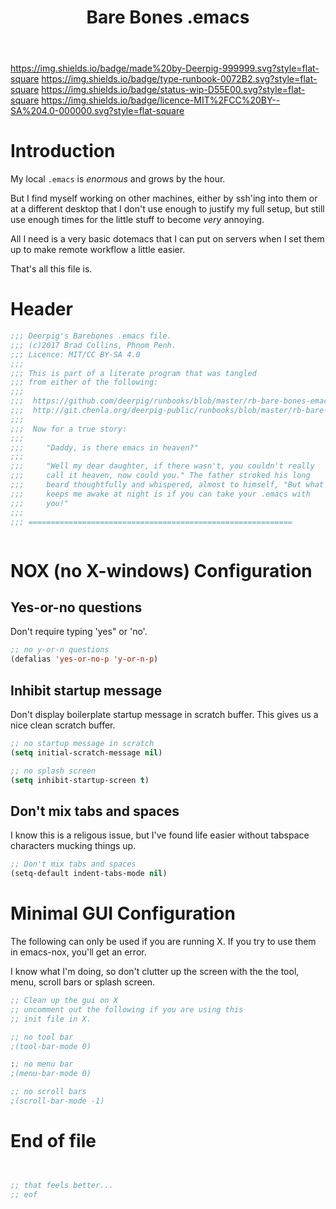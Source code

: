 #   -*- mode: org; fill-column: 60 -*-

#+TITLE: Bare Bones .emacs
#+STARTUP: showall
#+TOC: headlines 4
#+PROPERTY: header-args :results drawer  :tangle .emacs.el
:PROPERTIES:
:CUSTOM_ID: 
:Name:      /home/deerpig/proj/deerpig/runbooks/rb-bare-bones-emacs.org
:Created:   2017-09-12T12:46@Prek Leap (11.642600N-104.919210W)
:ID:        a347abb9-bd8c-4476-ab50-8fb448b71fb3
:VER:       558467254.011495625
:GEO:       48P-491193-1287029-15
:BXID:      proj:QIS8-8806
:Type:      runbook
:Status:    stub
:Licence:   MIT/CC BY-SA 4.0
:END:

[[https://img.shields.io/badge/made%20by-Deerpig-999999.svg?style=flat-square]] 
[[https://img.shields.io/badge/type-runbook-0072B2.svg?style=flat-square]]
[[https://img.shields.io/badge/status-wip-D55E00.svg?style=flat-square]]
[[https://img.shields.io/badge/licence-MIT%2FCC%20BY--SA%204.0-000000.svg?style=flat-square]]


* Introduction

My local =.emacs= is /enormous/ and grows by the hour.

But I find myself working on other machines, either by
ssh'ing into them or at a different desktop that I don't use
enough to justify my full setup, but still use enough times
for the little stuff to become /very/ annoying.

All I need is a very basic dotemacs that I can put on
servers when I set them up to make remote workflow a little
easier.

That's all this file is.


* Header

#+begin_src emacs-lisp
  ;;; Deerpig's Barebones .emacs file.
  ;;; (c)2017 Brad Collins, Phnom Penh.
  ;;; Licence: MIT/CC BY-SA 4.0
  ;;;
  ;;; This is part of a literate program that was tangled 
  ;;; from either of the following:
  ;;;
  ;;;  https://github.com/deerpig/runbooks/blob/master/rb-bare-bones-emacs.org
  ;;;  http://git.chenla.org/deerpig-public/runbooks/blob/master/rb-bare-bones-emacs.org
  ;;;
  ;;;  Now for a true story:
  ;;;
  ;;;     "Daddy, is there emacs in heaven?"
  ;;;
  ;;;     "Well my dear daughter, if there wasn't, you couldn't really
  ;;;     call it heaven, now could you." The father stroked his long
  ;;;     beard thoughtfully and whispered, almost to himself, "But what
  ;;;     keeps me awake at night is if you can take your .emacs with
  ;;;     you!"
  ;;;
  ;;; ===========================================================


#+end_src


* NOX (no X-windows) Configuration

** Yes-or-no questions

Don't require typing 'yes" or 'no'.

#+begin_src emacs-lisp
;; no y-or-n questions 
(defalias 'yes-or-no-p 'y-or-n-p)

#+end_src

** Inhibit startup message

Don't display boilerplate startup message in scratch
buffer. This gives us a nice clean scratch buffer.

#+begin_src emacs-lisp
;; no startup message in scratch
(setq initial-scratch-message nil)

;; no splash screen 
(setq inhibit-startup-screen t)

#+end_src

** Don't mix tabs and spaces

I know this is a religous issue, but I've found life easier
without tabspace characters mucking things up.

#+begin_src emacs-lisp
;; Don't mix tabs and spaces
(setq-default indent-tabs-mode nil) 

#+end_src

* Minimal GUI Configuration 

The following can only be used if you are running X.  If you
try to use them in emacs-nox, you'll get an error.

I know what I'm doing, so don't clutter up the screen with 
the the tool, menu, scroll bars or splash screen.

#+begin_src emacs-lisp
;; Clean up the gui on X
;; uncomment out the following if you are using this 
;; init file in X.

;; no tool bar
;(tool-bar-mode 0)

:; no menu bar
;(menu-bar-mode 0)

;; no scroll bars
;(scroll-bar-mode -1)
#+end_src

* End of file

#+begin_src emacs-lisp


;; that feels better...
;; eof

#+end_src
